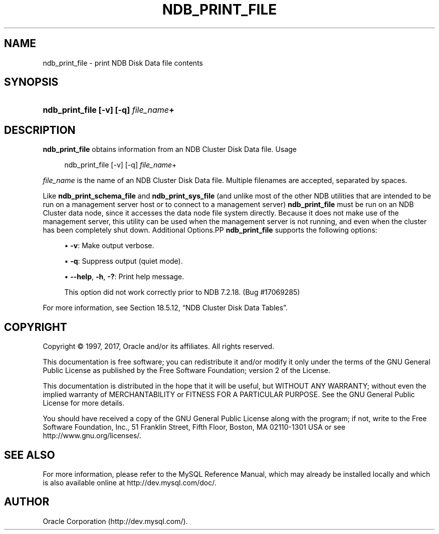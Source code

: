 '\" t
.\"     Title: \fBndb_print_file\fR
.\"    Author: [FIXME: author] [see http://docbook.sf.net/el/author]
.\" Generator: DocBook XSL Stylesheets v1.79.1 <http://docbook.sf.net/>
.\"      Date: 11/23/2017
.\"    Manual: MySQL Database System
.\"    Source: MySQL 5.5
.\"  Language: English
.\"
.TH "\FBNDB_PRINT_FILE\FR" "1" "11/23/2017" "MySQL 5\&.5" "MySQL Database System"
.\" -----------------------------------------------------------------
.\" * Define some portability stuff
.\" -----------------------------------------------------------------
.\" ~~~~~~~~~~~~~~~~~~~~~~~~~~~~~~~~~~~~~~~~~~~~~~~~~~~~~~~~~~~~~~~~~
.\" http://bugs.debian.org/507673
.\" http://lists.gnu.org/archive/html/groff/2009-02/msg00013.html
.\" ~~~~~~~~~~~~~~~~~~~~~~~~~~~~~~~~~~~~~~~~~~~~~~~~~~~~~~~~~~~~~~~~~
.ie \n(.g .ds Aq \(aq
.el       .ds Aq '
.\" -----------------------------------------------------------------
.\" * set default formatting
.\" -----------------------------------------------------------------
.\" disable hyphenation
.nh
.\" disable justification (adjust text to left margin only)
.ad l
.\" -----------------------------------------------------------------
.\" * MAIN CONTENT STARTS HERE *
.\" -----------------------------------------------------------------
.SH "NAME"
ndb_print_file \- print NDB Disk Data file contents
.SH "SYNOPSIS"
.HP \w'\fBndb_print_file\ [\-v]\ [\-q]\ \fR\fB\fIfile_name\fR\fR\fB+\fR\ 'u
\fBndb_print_file [\-v] [\-q] \fR\fB\fIfile_name\fR\fR\fB+\fR
.SH "DESCRIPTION"
.PP
\fBndb_print_file\fR
obtains information from an NDB Cluster Disk Data file\&.
Usage
.sp
.if n \{\
.RS 4
.\}
.nf
ndb_print_file [\-v] [\-q] \fIfile_name\fR+
.fi
.if n \{\
.RE
.\}
.PP
\fIfile_name\fR
is the name of an NDB Cluster Disk Data file\&. Multiple filenames are accepted, separated by spaces\&.
.PP
Like
\fBndb_print_schema_file\fR
and
\fBndb_print_sys_file\fR
(and unlike most of the other
NDB
utilities that are intended to be run on a management server host or to connect to a management server)
\fBndb_print_file\fR
must be run on an NDB Cluster data node, since it accesses the data node file system directly\&. Because it does not make use of the management server, this utility can be used when the management server is not running, and even when the cluster has been completely shut down\&.
Additional Options.PP
\fBndb_print_file\fR
supports the following options:
.sp
.RS 4
.ie n \{\
\h'-04'\(bu\h'+03'\c
.\}
.el \{\
.sp -1
.IP \(bu 2.3
.\}
\fB\-v\fR: Make output verbose\&.
.RE
.sp
.RS 4
.ie n \{\
\h'-04'\(bu\h'+03'\c
.\}
.el \{\
.sp -1
.IP \(bu 2.3
.\}
\fB\-q\fR: Suppress output (quiet mode)\&.
.RE
.sp
.RS 4
.ie n \{\
\h'-04'\(bu\h'+03'\c
.\}
.el \{\
.sp -1
.IP \(bu 2.3
.\}
\fB\-\-help\fR,
\fB\-h\fR,
\fB\-?\fR: Print help message\&.
.sp
This option did not work correctly prior to NDB 7\&.2\&.18\&. (Bug #17069285)
.RE
.PP
For more information, see
Section\ \&18.5.12, \(lqNDB Cluster Disk Data Tables\(rq\&.
.SH "COPYRIGHT"
.br
.PP
Copyright \(co 1997, 2017, Oracle and/or its affiliates. All rights reserved.
.PP
This documentation is free software; you can redistribute it and/or modify it only under the terms of the GNU General Public License as published by the Free Software Foundation; version 2 of the License.
.PP
This documentation is distributed in the hope that it will be useful, but WITHOUT ANY WARRANTY; without even the implied warranty of MERCHANTABILITY or FITNESS FOR A PARTICULAR PURPOSE. See the GNU General Public License for more details.
.PP
You should have received a copy of the GNU General Public License along with the program; if not, write to the Free Software Foundation, Inc., 51 Franklin Street, Fifth Floor, Boston, MA 02110-1301 USA or see http://www.gnu.org/licenses/.
.sp
.SH "SEE ALSO"
For more information, please refer to the MySQL Reference Manual,
which may already be installed locally and which is also available
online at http://dev.mysql.com/doc/.
.SH AUTHOR
Oracle Corporation (http://dev.mysql.com/).
